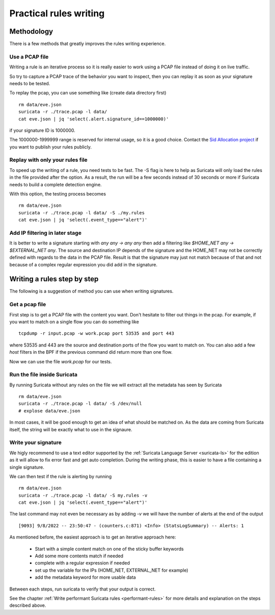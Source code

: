 Practical rules writing
=======================

Methodology
-----------

There is a few methods that greatly improves the rules writing experience.

Use a PCAP file
~~~~~~~~~~~~~~~

Writing a rule is an iterative process so it is really easier to work using a PCAP
file instead of doing it on live traffic.

So try to capture a PCAP trace of the behavior you want to inspect, then
you can replay it as soon as your signature needs to be tested.

To replay the pcap, you can use something like (create data directory first) ::

 rm data/eve.json
 suricata -r ./trace.pcap -l data/
 cat eve.json | jq 'select(.alert.signature_id==1000000)'

if your signature ID is 1000000.

The 1000000-1999999 range is reserved for internal usage, so it is a good choice.
Contact the `Sid Allocation project <https://sidallocation.org/>`_ if you want
to publish your rules publicly.

Replay with only your rules file
~~~~~~~~~~~~~~~~~~~~~~~~~~~~~~~~

To speed up the writing of a rule, you need tests to be fast. The -S flag is here to help
as Suricata will only load the rules in the file provided after the option. As a result, the run
will be a few seconds instead of 30 seconds or more if Suricata needs to build a complete
detection engine.

With this option, the testing process becomes ::

 rm data/eve.json
 suricata -r ./trace.pcap -l data/ -S ./my.rules
 cat eve.json | jq 'select(.event_type=="alert")'


Add IP filtering in later stage
~~~~~~~~~~~~~~~~~~~~~~~~~~~~~~~

It is better to write a signature starting with `any any -> any any` then add a filtering like
`$HOME_NET any -> $EXTERNAL_NET any`. The source and destination IP depends of the signature
and the HOME_NET may not be correctly defined with regards to the data in the PCAP file.
Result is that the signature may just not match because of
that and not because of a complex regular expression you did add in the signature.


Writing a rules step by step
----------------------------

The following is a suggestion of method you can use when writing signatures.

Get a pcap file
~~~~~~~~~~~~~~~

First step is to get a PCAP file with the content you want. Don't hesitate to filter out things in the pcap.
For example, if you want to match on a single flow you can do something like ::

 tcpdump -r input.pcap -w work.pcap port 53535 and port 443

where 53535 and 443 are the source and destination ports of the flow you want to match
on. You can also add a few `host` filters in the BPF if the previous command did return
more than one flow.

Now we can use the file `work.pcap` for our tests.

Run the file inside Suricata
~~~~~~~~~~~~~~~~~~~~~~~~~~~~

By running Suricata without any rules on the file we will extract all the metadata has seen by Suricata ::

 rm data/eve.json
 suricata -r ./trace.pcap -l data/ -S /dev/null
 # explose data/eve.json

In most cases, it will be good enough to get an idea of what should be matched on.
As the data are coming from Suricata itself, the string will be exactly what to use
in the signaure.

Write your signature
~~~~~~~~~~~~~~~~~~~~

We higly recommend to use a text editor supported by the :ref:`Suricata Language Server <suricata-ls>`  for the edition
as it will allow to fix error fast and get auto completion. During the writing phase, this is easier to have a file
containing a single signature.

We can then test if the rule is alerting by running ::

 rm data/eve.json
 suricata -r ./trace.pcap -l data/ -S my.rules -v
 cat eve.json | jq 'select(.event_type=="alert")'

The last command may not even be necessary as by adding `-v` we will have the number of alerts at the end of the output ::

 [9093] 9/8/2022 -- 23:50:47 - (counters.c:871) <Info> (StatsLogSummary) -- Alerts: 1

As mentioned before, the easiest approach is to get an iterative approach here:

 - Start with a simple content match on one of the sticky buffer keywords
 - Add some more contents match if needed
 - complete with a regular expression if needed
 - set up the variable for the IPs (HOME_NET, EXTERNAL_NET for example)
 - add the metadata keyword for more usable data

Between each steps, run suricata to verify that your output is correct.

See the chapter :ref:`Write performant Suricata rules <performant-rules>` for more details and explanation on the steps described
above.
